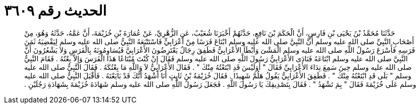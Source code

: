 
= الحديث رقم ٣٦٠٩

[quote.hadith]
حَدَّثَنَا مُحَمَّدُ بْنُ يَحْيَى بْنِ فَارِسٍ، أَنَّ الْحَكَمَ بْنَ نَافِعٍ، حَدَّثَهُمْ أَخْبَرَنَا شُعَيْبٌ، عَنِ الزُّهْرِيِّ، عَنْ عُمَارَةَ بْنِ خُزَيْمَةَ، أَنَّ عَمَّهُ، حَدَّثَهُ وَهُوَ، مِنْ أَصْحَابِ النَّبِيِّ صلى الله عليه وسلم أَنَّ النَّبِيَّ صلى الله عليه وسلم ابْتَاعَ فَرَسًا مِنْ أَعْرَابِيٍّ فَاسْتَتْبَعَهُ النَّبِيُّ صلى الله عليه وسلم لِيَقْضِيَهُ ثَمَنَ فَرَسِهِ فَأَسْرَعَ رَسُولُ اللَّهِ صلى الله عليه وسلم الْمَشْىَ وَأَبْطَأَ الأَعْرَابِيُّ فَطَفِقَ رِجَالٌ يَعْتَرِضُونَ الأَعْرَابِيَّ فَيُسَاوِمُونَهُ بِالْفَرَسِ وَلاَ يَشْعُرُونَ أَنَّ النَّبِيَّ صلى الله عليه وسلم ابْتَاعَهُ فَنَادَى الأَعْرَابِيُّ رَسُولَ اللَّهِ صلى الله عليه وسلم فَقَالَ إِنْ كُنْتَ مُبْتَاعًا هَذَا الْفَرَسَ وَإِلاَّ بِعْتُهُ ‏.‏ فَقَامَ النَّبِيُّ صلى الله عليه وسلم حِينَ سَمِعَ نِدَاءَ الأَعْرَابِيِّ فَقَالَ ‏"‏ أَوَلَيْسَ قَدِ ابْتَعْتُهُ مِنْكَ ‏"‏ ‏.‏ فَقَالَ الأَعْرَابِيُّ لاَ وَاللَّهِ مَا بِعْتُكَهُ ‏.‏ فَقَالَ النَّبِيُّ صلى الله عليه وسلم ‏"‏ بَلَى قَدِ ابْتَعْتُهُ مِنْكَ ‏"‏ ‏.‏ فَطَفِقَ الأَعْرَابِيُّ يَقُولُ هَلُمَّ شَهِيدًا ‏.‏ فَقَالَ خُزَيْمَةُ بْنُ ثَابِتٍ أَنَا أَشْهَدُ أَنَّكَ قَدْ بَايَعْتَهُ ‏.‏ فَأَقْبَلَ النَّبِيُّ صلى الله عليه وسلم عَلَى خُزَيْمَةَ فَقَالَ ‏"‏ بِمَ تَشْهَدُ ‏"‏ ‏.‏ فَقَالَ بِتَصْدِيقِكَ يَا رَسُولَ اللَّهِ ‏.‏ فَجَعَلَ رَسُولُ اللَّهِ صلى الله عليه وسلم شَهَادَةَ خُزَيْمَةَ بِشَهَادَةِ رَجُلَيْنِ ‏.‏